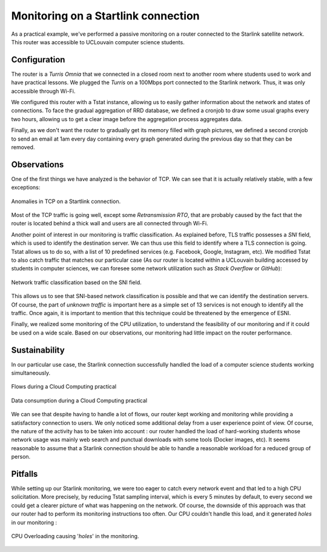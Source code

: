 Monitoring on a Startlink connection
====================================

.. sectionauthor:: Clément Delzotti, Vincent Higginson

As a practical example, we've performed a passive monitoring on a router connected to the Starlink satellite network. This router was accessible to UCLouvain computer science students.

Configuration
-------------

The router is a *Turris Omnia* that we connected in a closed room next to another room where students used to work and have practical lessons. We plugged the *Turris* on a 100Mbps port connected to the Starlink network. Thus, it was only accessible through Wi-Fi.

We configured this router with a Tstat instance, allowing us to easily gather information about the network and states of connections. To face the gradual aggregation of RRD database, we defined a cronjob to draw some usual graphs every two hours, allowing us to get a clear image before the aggregation process aggregates data.

Finally, as we don't want the router to gradually get its memory filled with graph pictures, we defined a second cronjob to send an email at 1am every day containing every graph generated during the previous day so that they can be removed.

Observations
------------

One of the first things we have analyzed is the behavior of TCP. We can see that it is actually relatively stable, with a few exceptions:

.. figure:: img/tcp-anomalies.png
   :width: 350
   :align: center

   Anomalies in TCP on a Startlink connection.

Most of the TCP traffic is going well, except some *Retransmission RTO*, that are probably caused by the fact that the router is located behind a thick wall and users are all connected through Wi-Fi.

Another point of interest in our monitoring is traffic classification. As explained before, TLS traffic possesses a *SNI* field, which is used to identify the destination server. We can thus use this field to identify where a TLS connection is going. Tstat allows us to do so, with a list of 10 predefined services (e.g. Facebook, Google, Instagram, etc). We modified Tstat to also catch traffic that matches our particular case (As our router is located within a UCLouvain building accessed by students in computer sciences, we can foresee some network utilization such as *Stack Overflow* or *GitHub*):

.. figure:: img/tlsdl.png
   :width: 350
   :align: center

   Network traffic classification based on the SNI field.

This allows us to see that SNI-based network classification is possible and that we can identify the destination servers. Of course, the part of *unknown traffic* is important here as a simple set of 13 services is not enough to identify all the traffic. Once again, it is important to mention that this technique could be threatened by the emergence of ESNI.

Finally, we realized some monitoring of the CPU utilization, to understand the feasibility of our monitoring and if it could be used on a wide scale. Based on our observations, our monitoring had little impact on the router performance.

Sustainability
--------------

In our particular use case, the Starlink connection successfully handled the load of a computer science students working simultaneously.

.. figure:: img/sustainability-flows.png
   :width: 350
   :align: center

   Flows during a Cloud Computing practical

.. figure:: img/sustainability-bitrate.png
   :width: 350
   :align: center

   Data consumption during a Cloud Computing practical

We can see that despite having to handle a lot of flows, our router kept working and monitoring while providing a satisfactory connection to users. We only noticed some additional delay from a user experience point of view. Of course, the nature of the activity has to be taken into account : our router handled the load of hard-working students whose network usage was mainly web search and punctual downloads with some tools (Docker images, etc). It seems reasonable to assume that a Starlink connection should be able to handle a reasonable workload for a reduced group of person.

Pitfalls
--------

While setting up our Starlink monitoring, we were too eager to catch every network event and that led to a high CPU solicitation. More precisely, by reducing Tstat sampling interval, which is every 5 minutes by default, to every second we could get a clearer picture of what was happening on the network. Of course, the downside of this approach was that our router had to perform its monitoring instructions too often. Our CPU couldn't handle this load, and it generated *holes* in our monitoring :

.. figure:: img/cpu-overloaded.png
   :width: 350
   :align: center

   CPU Overloading causing '*holes*' in the monitoring.